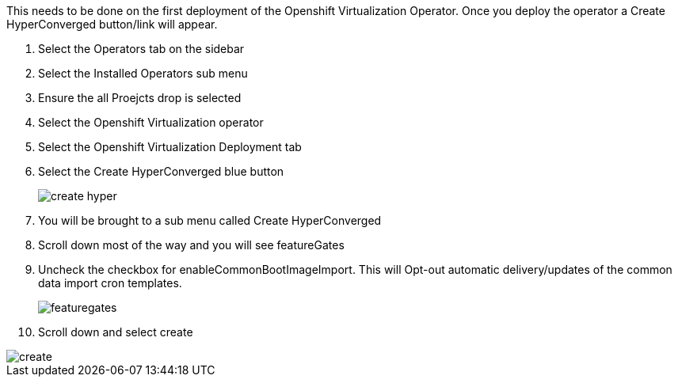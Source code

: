 This needs to be done on the first deployment of the Openshift Virtualization Operator.  Once you deploy the operator a Create HyperConverged button/link will appear.  

. Select the Operators tab on the sidebar
. Select the Installed Operators sub menu
. Ensure the all Proejcts drop is selected
. Select the Openshift Virtualization operator
. Select the Openshift Virtualization Deployment tab
. Select the Create HyperConverged blue button
+
image::images/no_os_images/create-hyper.png[]
+
. You will be brought to a sub menu called  Create HyperConverged
. Scroll down most of the way and you will see featureGates
. Uncheck the checkbox for enableCommonBootImageImport.  This will Opt-out automatic delivery/updates of the common data import cron templates.
+
image::images/no_os_images/featuregates.png[]
+
. Scroll down and select create

image::images/no_os_images/create.png[]